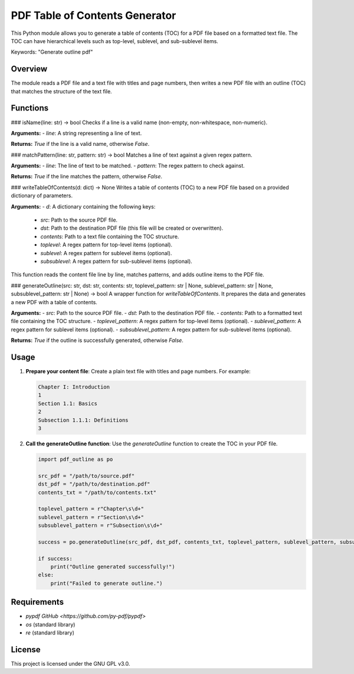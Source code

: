 
PDF Table of Contents Generator
===============================

This Python module allows you to generate a table of contents (TOC) for a PDF file based on a formatted text file. The TOC can have hierarchical levels such as top-level, sublevel, and sub-sublevel items.

Keywords: "Generate outline pdf"

Overview
--------

The module reads a PDF file and a text file with titles and page numbers, then writes a new PDF file with an outline (TOC) that matches the structure of the text file.

Functions
---------

### isName(line: str) -> bool
Checks if a line is a valid name (non-empty, non-whitespace, non-numeric).

**Arguments:**
- `line`: A string representing a line of text.

**Returns:** `True` if the line is a valid name, otherwise `False`.

### matchPattern(line: str, pattern: str) -> bool
Matches a line of text against a given regex pattern.

**Arguments:**
- `line`: The line of text to be matched.
- `pattern`: The regex pattern to check against.

**Returns:** `True` if the line matches the pattern, otherwise `False`.

### writeTableOfContents(d: dict) -> None
Writes a table of contents (TOC) to a new PDF file based on a provided dictionary of parameters.

**Arguments:**
- `d`: A dictionary containing the following keys:
  - `src`: Path to the source PDF file.
  - `dst`: Path to the destination PDF file (this file will be created or overwritten).
  - `contents`: Path to a text file containing the TOC structure.
  - `toplevel`: A regex pattern for top-level items (optional).
  - `sublevel`: A regex pattern for sublevel items (optional).
  - `subsublevel`: A regex pattern for sub-sublevel items (optional).

This function reads the content file line by line, matches patterns, and adds outline items to the PDF file.

### generateOutline(src: str, dst: str, contents: str, toplevel_pattern: str | None, sublevel_pattern: str | None, subsublevel_pattern: str | None) -> bool
A wrapper function for `writeTableOfContents`. It prepares the data and generates a new PDF with a table of contents.

**Arguments:**
- `src`: Path to the source PDF file.
- `dst`: Path to the destination PDF file.
- `contents`: Path to a formatted text file containing the TOC structure.
- `toplevel_pattern`: A regex pattern for top-level items (optional).
- `sublevel_pattern`: A regex pattern for sublevel items (optional).
- `subsublevel_pattern`: A regex pattern for sub-sublevel items (optional).

**Returns:** `True` if the outline is successfully generated, otherwise `False`.

Usage
-----

1. **Prepare your content file**: 
   Create a plain text file with titles and page numbers. For example:

   .. code-block::

      Chapter I: Introduction
      1
      Section 1.1: Basics
      2
      Subsection 1.1.1: Definitions
      3

2. **Call the generateOutline function**: 
   Use the `generateOutline` function to create the TOC in your PDF file.

   .. code-block:: python

      import pdf_outline as po

      src_pdf = "/path/to/source.pdf"
      dst_pdf = "/path/to/destination.pdf"
      contents_txt = "/path/to/contents.txt"

      toplevel_pattern = r"Chapter\s\d+"
      sublevel_pattern = r"Section\s\d+"
      subsublevel_pattern = r"Subsection\s\d+"

      success = po.generateOutline(src_pdf, dst_pdf, contents_txt, toplevel_pattern, sublevel_pattern, subsublevel_pattern)

      if success:
          print("Outline generated successfully!")
      else:
          print("Failed to generate outline.")

Requirements
------------

- `pypdf` `GitHub <https://github.com/py-pdf/pypdf>`
- `os` (standard library)
- `re` (standard library)

License
-------

This project is licensed under the GNU GPL v3.0.
